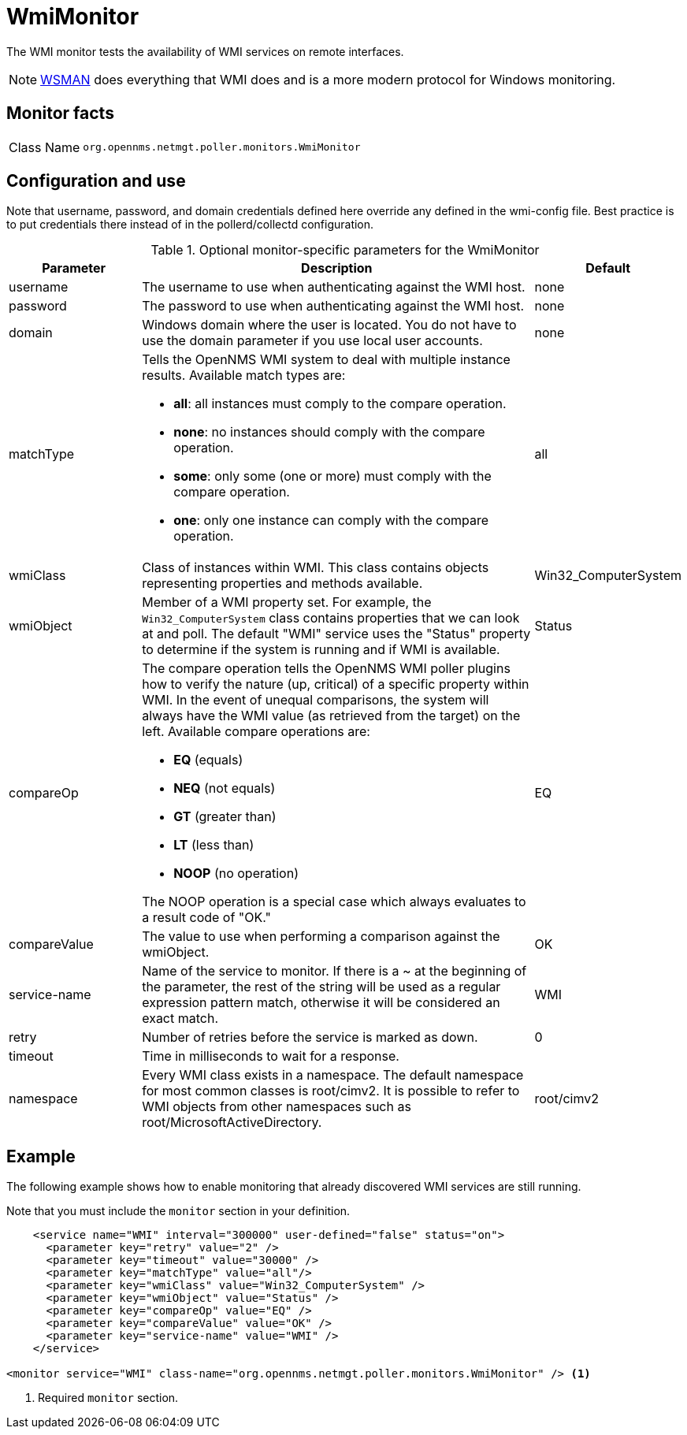
= WmiMonitor

The WMI monitor tests the availability of WMI services on remote interfaces.

NOTE: xref:reference:service-assurance/monitors/WsManMonitor.adoc[WSMAN] does everything that WMI does and is a more modern protocol for Windows monitoring.

== Monitor facts

[cols="1,7"]
|===
| Class Name
| `org.opennms.netmgt.poller.monitors.WmiMonitor`
|===

== Configuration and use

Note that username, password, and domain credentials defined here override any defined in the wmi-config file.
Best practice is to put credentials there instead of in the pollerd/collectd configuration.

.Optional monitor-specific parameters for the WmiMonitor
[options="header"]
[cols="1,3a,1"]
|===
| Parameter
| Description
| Default

| username
| The username to use when authenticating against the WMI host.
| none

| password
| The password to use when authenticating against the WMI host.
| none

| domain
| Windows domain where the user is located.
You do not have to use the domain parameter if you use local user accounts.
| none

| matchType
| Tells the OpenNMS WMI system to deal with multiple instance results.
Available match types are:

* *all*: all instances must comply to the compare operation.
* *none*: no instances should comply with the compare operation.
* *some*: only some (one or more) must comply with the compare operation.
* *one*: only one instance can comply with the compare operation.
| all

| wmiClass
| Class of instances within WMI.
This class contains objects representing properties and methods available.
| Win32_ComputerSystem

| wmiObject
| Member of a WMI property set.
For example, the `Win32_ComputerSystem` class contains properties that we can look at and poll.
The default "WMI" service uses the "Status" property to determine if the system is running and if WMI is available.
| Status

| compareOp
| The compare operation tells the OpenNMS WMI poller plugins how to verify the nature (up, critical) of a specific property within WMI.
In the event of unequal comparisons, the system will always have the WMI value (as retrieved from the target) on the left.
Available compare operations are:

* *EQ* (equals)
* *NEQ* (not equals)
* *GT* (greater than)
* *LT* (less than)
* *NOOP* (no operation)

The NOOP operation is a special case which always evaluates to a result code of "OK."
| EQ

| compareValue
| The value to use when performing a comparison against the wmiObject.
| OK

| service-name
| Name of the service to monitor.
 If there is a ~ at the beginning of the parameter, the rest of the string will be used as a regular expression pattern match, otherwise it will be considered an exact match.
| WMI

| retry
| Number of retries before the service is marked as down.
| 0

| timeout
| Time in milliseconds to wait for a response.
|

| namespace
| Every WMI class exists in a namespace.
The default namespace for most common classes is root/cimv2.
It is possible to refer to WMI objects from other namespaces such as root/MicrosoftActiveDirectory.
| root/cimv2

|===

== Example

The following example shows how to enable monitoring that already discovered WMI services are still running.

Note that you must include the `monitor` section in your definition.

[source, xml]
----
    <service name="WMI" interval="300000" user-defined="false" status="on">
      <parameter key="retry" value="2" />
      <parameter key="timeout" value="30000" />
      <parameter key="matchType" value="all"/>
      <parameter key="wmiClass" value="Win32_ComputerSystem" />
      <parameter key="wmiObject" value="Status" />
      <parameter key="compareOp" value="EQ" />
      <parameter key="compareValue" value="OK" />
      <parameter key="service-name" value="WMI" />
    </service>

<monitor service="WMI" class-name="org.opennms.netmgt.poller.monitors.WmiMonitor" /> <1>
----
<1> Required `monitor` section.
